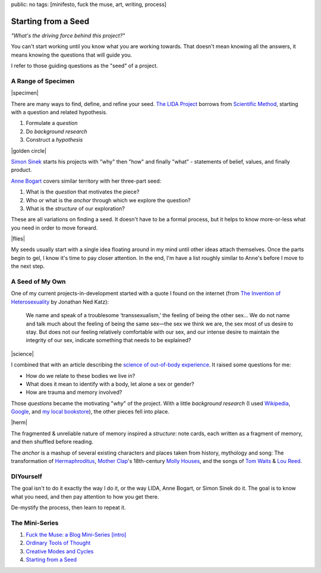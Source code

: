 public: no
tags: [minifesto, fuck the muse, art, writing, process]

Starting from a Seed
====================

*"What's the driving force behind this project?"*

You can't start working
until you know what you are working towards.
That doesn't mean knowing all the answers,
it means knowing the questions that will guide you.

I refer to those guiding questions as
the "seed" of a project.

A Range of Specimen
-------------------

|specimen|

There are many ways to find,
define, and refine your seed.
`The LIDA Project`_
borrows from `Scientific Method`_,
starting with a question and related hypothesis.

.. _The LIDA Project: http://lida.org/
.. _Scientific Method: http://en.wikipedia.org/wiki/Scientific_method

1. Formulate a *question*
2. Do *background research*
3. Construct a *hypothesis*

|golden circle|

`Simon Sinek`_ starts his projects with
"why" then "how" and finally "what" -
statements of belief, values, and finally product.

.. _Simon Sinek: http://startwithwhy.com/

`Anne Bogart`_ covers similar territory
with her three-part seed:

.. _Anne Bogart: http://www.siti.org/

1. What is the *question* that motivates the piece?
2. Who or what is the *anchor* through which we explore the question?
3. What is the *structure* of our exploration?

These are all variations on finding a seed.
It doesn't have to be a formal process,
but it helps to know more-or-less what you need
in order to move forward.

|flies|

My seeds usually start with a single idea
floating around in my mind
until other ideas attach themselves.
Once the parts begin to gel,
I know it's time to pay closer attention.
In the end,
I'm have a list roughly similar to Anne's
before I move to the next step.

A Seed of My Own
----------------

One of my current projects-in-development
started with a quote I found on the internet
(from `The Invention of Heterosexuality`_
by Jonathan Ned Katz):

  We name and speak of a troublesome ‘transsexualism,’ the feeling of being the other sex… We do not name and talk much about the feeling of being the same sex—the sex we think we are, the sex most of us desire to stay. But does not our feeling relatively comfortable with our sex, and our intense desire to maintain the integrity of our sex, indicate something that needs to be explained?

.. _The Invention of Heterosexuality: http://books.google.com/books?id=S8BB1K361SUC&lpg=PP1&pg=PA15#v=onepage&q&f=false

|science|

I combined that with an article
describing the `science of out-of-body experience`_.
It raised some questions for me:

.. _science of out-of-body experience: http://www.scientificamerican.com/article.cfm?id=real-outof-body-experiences

- How do we relate to these bodies we live in?
- What does it mean to identify with a body, let alone a sex or gender?
- How are trauma and memory involved?

Those *questions* became the motivating "*why*" of the project.
With a little *background research*
(I used `Wikipedia`_, `Google`_, and `my local bookstore`_),
the other pieces fell into place.

.. _Wikipedia: http://en.wikipedia.org/
.. _Google: http://google.com/
.. _my local bookstore: http://tatteredcover.com/

|herm|

The fragmented & unreliable nature of memory inspired a *structure*:
note cards, each written as a fragment of memory,
and then shuffled before reading.

The *anchor* is a mashup of several existing characters and places
taken from history, mythology and song:
The transformation of `Hermaphroditus`_,
`Mother Clap`_'s 18th-century `Molly Houses`_,
and the songs of `Tom Waits`_ & `Lou`_ `Reed`_.

.. _Hermaphroditus: http://en.wikipedia.org/wiki/Hermaphroditos
.. _Mother Clap: http://en.wikipedia.org/wiki/Mother_Clap
.. _Molly Houses: http://en.wikipedia.org/wiki/Molly_house
.. _Tom Waits: http://rd.io/x/QFp1K1LvjA
.. _Lou: http://rd.io/x/QFp1KzMxvg
.. _Reed: http://rd.io/x/QFp1K2_sfw

DIYourself
----------

The goal isn't to do it exactly the way I do it,
or the way LIDA, Anne Bogart, or Simon Sinek do it.
The goal is to know what you need,
and then pay attention to how you get there.

De-mystify the process,
then learn to repeat it.

The Mini-Series
---------------

1. `Fuck the Muse: a Blog Mini-Series [intro] </2012/10/16/muse-intro/>`_
2. `Ordinary Tools of Thought </2012/10/23/ordinary-tools-of-thought/>`_
3. `Creative Modes and Cycles </2012/11/08/creative-cycles>`_
4. `Starting from a Seed </2012/12/13/starting-from-a-seed/>`_

.. |specimen| raw:: html

  <figure>
    <img src="/static/pictures/seed/specimen.jpg" alt=""/>
  </figure>

.. |golden circle| raw:: html

  <figure>
    <img src="/static/pictures/seed/golden-circle.jpg" alt=""/>
  </figure>

.. |flies| raw:: html

  <figure>
    <img src="/static/pictures/seed/flies.jpg" alt=""/>
  </figure>

.. |science| raw:: html

  <figure>
    <img src="/static/pictures/seed/science.jpg" alt=""/>
  </figure>

.. |herm| raw:: html

  <figure class="gallery">
    <img src="/static/pictures/seed/herm.jpg" alt=""/>
  </figure>
